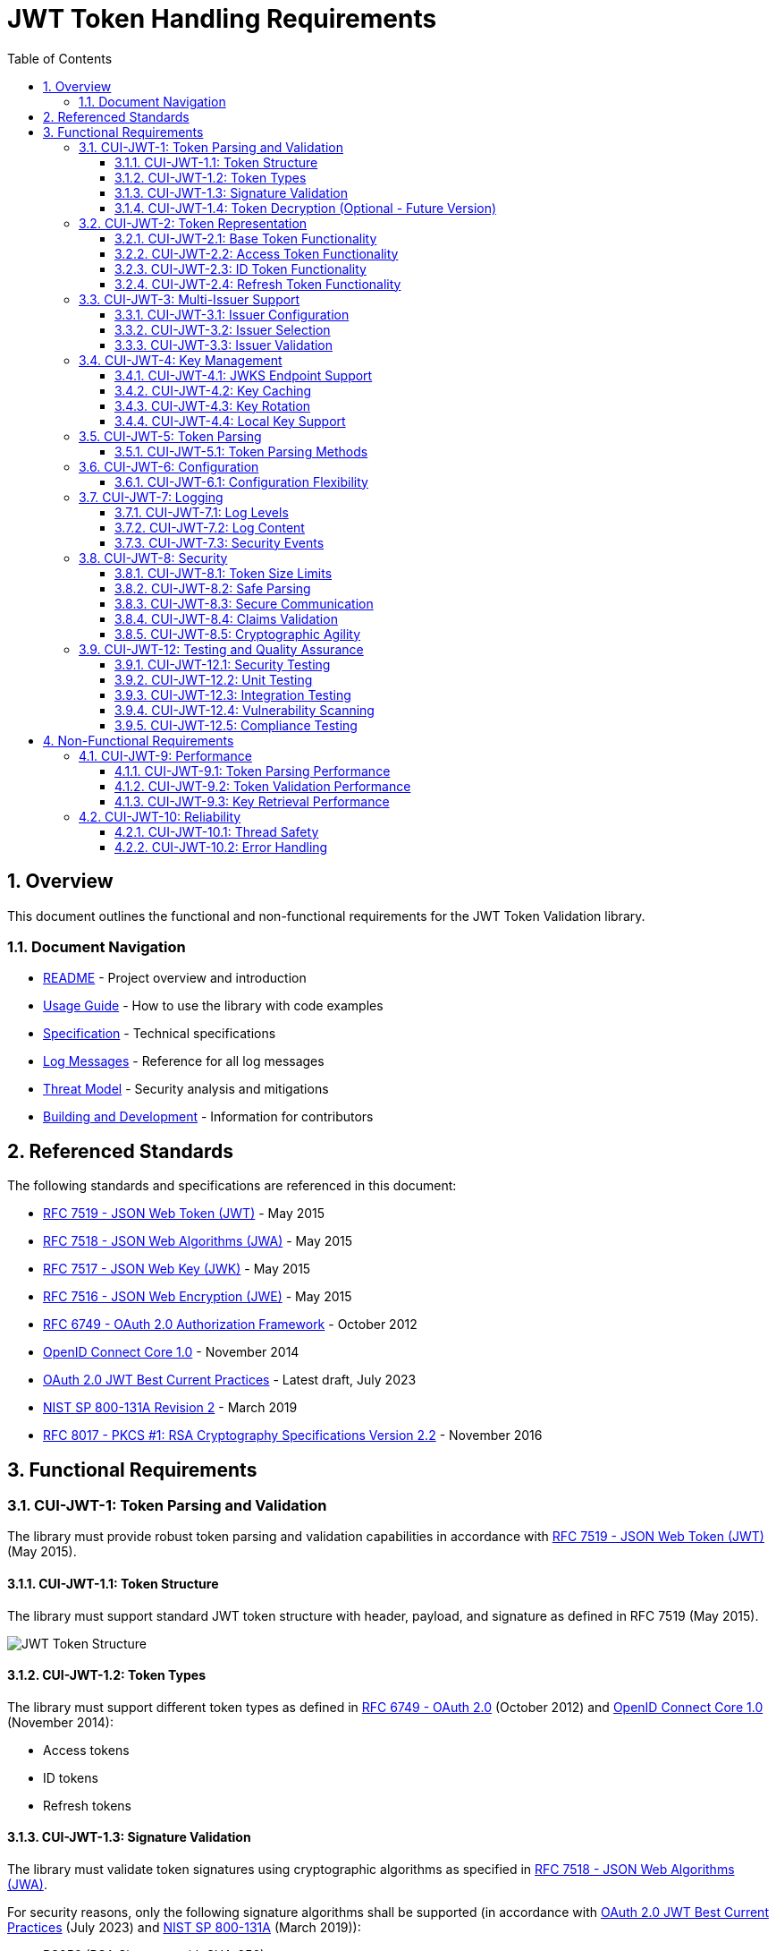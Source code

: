 = JWT Token Handling Requirements
:toc:
:toclevels: 3
:toc-title: Table of Contents
:sectnums:

== Overview

This document outlines the functional and non-functional requirements for the JWT Token Validation library.

=== Document Navigation

* xref:../README.adoc[README] - Project overview and introduction
* xref:../cui-jwt-validation/README.adoc[Usage Guide] - How to use the library with code examples
* xref:Specification.adoc[Specification] - Technical specifications
* xref:LogMessages.adoc[Log Messages] - Reference for all log messages
* xref:security/Threat-Model.adoc[Threat Model] - Security analysis and mitigations
* xref:Build.adoc[Building and Development] - Information for contributors

== Referenced Standards

The following standards and specifications are referenced in this document:

* https://datatracker.ietf.org/doc/html/rfc7519[RFC 7519 - JSON Web Token (JWT)] - May 2015
* https://datatracker.ietf.org/doc/html/rfc7518[RFC 7518 - JSON Web Algorithms (JWA)] - May 2015
* https://datatracker.ietf.org/doc/html/rfc7517[RFC 7517 - JSON Web Key (JWK)] - May 2015
* https://datatracker.ietf.org/doc/html/rfc7516[RFC 7516 - JSON Web Encryption (JWE)] - May 2015
* https://datatracker.ietf.org/doc/html/rfc6749[RFC 6749 - OAuth 2.0 Authorization Framework] - October 2012
* https://openid.net/specs/openid-connect-core-1_0.html[OpenID Connect Core 1.0] - November 2014
* https://datatracker.ietf.org/doc/html/draft-ietf-oauth-jwt-bcp-09[OAuth 2.0 JWT Best Current Practices] - Latest draft, July 2023
* https://nvlpubs.nist.gov/nistpubs/SpecialPublications/NIST.SP.800-131Ar2.pdf[NIST SP 800-131A Revision 2] - March 2019
* https://www.rfc-editor.org/rfc/rfc8017.html[RFC 8017 - PKCS #1: RSA Cryptography Specifications Version 2.2] - November 2016

== Functional Requirements

[#CUI-JWT-1]
=== CUI-JWT-1: Token Parsing and Validation

The library must provide robust token parsing and validation capabilities in accordance with https://datatracker.ietf.org/doc/html/rfc7519[RFC 7519 - JSON Web Token (JWT)] (May 2015).

[#CUI-JWT-1.1]
==== CUI-JWT-1.1: Token Structure

The library must support standard JWT token structure with header, payload, and signature as defined in RFC 7519 (May 2015).

image::plantuml/token-structure.png[JWT Token Structure]

[#CUI-JWT-1.2]
==== CUI-JWT-1.2: Token Types

The library must support different token types as defined in https://datatracker.ietf.org/doc/html/rfc6749[RFC 6749 - OAuth 2.0] (October 2012) and https://openid.net/specs/openid-connect-core-1_0.html[OpenID Connect Core 1.0] (November 2014):

* Access tokens
* ID tokens
* Refresh tokens


[#CUI-JWT-1.3]
==== CUI-JWT-1.3: Signature Validation

The library must validate token signatures using cryptographic algorithms as specified in https://datatracker.ietf.org/doc/html/rfc7518[RFC 7518 - JSON Web Algorithms (JWA)].

For security reasons, only the following signature algorithms shall be supported (in accordance with https://datatracker.ietf.org/doc/html/draft-ietf-oauth-jwt-bcp-09[OAuth 2.0 JWT Best Current Practices] (July 2023) and https://nvlpubs.nist.gov/nistpubs/SpecialPublications/NIST.SP.800-131Ar2.pdf[NIST SP 800-131A] (March 2019)):

* RS256 (RSA Signature with SHA-256)
* RS384 (RSA Signature with SHA-384)
* RS512 (RSA Signature with SHA-512)
* ES256 (ECDSA using P-256 and SHA-256)
* ES384 (ECDSA using P-384 and SHA-384)
* ES512 (ECDSA using P-521 and SHA-512)

The following algorithms shall NOT be supported due to security concerns:

* HS256, HS384, HS512 (HMAC with SHA-2) - Vulnerable to https://auth0.com/blog/critical-vulnerabilities-in-json-web-token-libraries/[key confusion attacks] (2015) when used in combination with RSA public keys
* "none" algorithm - Explicitly forbidden by https://datatracker.ietf.org/doc/html/draft-ietf-oauth-jwt-bcp-09#section-3.1[OAuth 2.0 JWT BCP Section 3.1] and https://cwe.mitre.org/data/definitions/347.html[CWE-347: Improper Verification of Cryptographic Signature]
* RSA based algorithms (like RS256, RS384, RS512) with keys shorter than 2048 bits - Not compliant with https://nvlpubs.nist.gov/nistpubs/SpecialPublications/NIST.SP.800-131Ar2.pdf[NIST SP 800-131A] (2019)
* All RSASSA-PKCS1-v1_5 algorithms - Considered legacy by https://www.rfc-editor.org/rfc/rfc8017.html#section-8.2[RFC 8017] (2016) in favor of RSASSA-PSS

Additional security considerations:

* The library must implement https://datatracker.ietf.org/doc/html/draft-ietf-oauth-jwt-bcp-09#section-3.10[algorithm verification] to prevent algorithm substitution attacks (CVE-2015-9235)
* The library must validate that the algorithm specified in the JWT header matches the expected algorithm for the key
* The library must reject tokens with invalid signatures rather than falling back to less secure validation methods

[#CUI-JWT-1.4]
==== CUI-JWT-1.4: Token Decryption (Optional - Future Version)

The library should support decryption of encrypted JWT tokens (JWE) as defined in https://datatracker.ietf.org/doc/html/rfc7516[RFC 7516 - JSON Web Encryption (JWE)] (May 2015) in a future version.

[#CUI-JWT-2]
=== CUI-JWT-2: Token Representation

The library must provide type-safe token representations.

[#CUI-JWT-2.1]
==== CUI-JWT-2.1: Base Token Functionality

A base token representation must provide common token functionality:

* Access to token claims as defined in RFC 7519
* Expiration checking (exp claim)
* Issuer information (iss claim)
* Subject information (sub claim)
* Issued at time (iat claim)
* Not before time (nbf claim)
* JWT ID (jti claim)

[#CUI-JWT-2.2]
==== CUI-JWT-2.2: Access Token Functionality

The access token representation must provide:

* Scope-based authorization (scope claim) as defined in RFC 6749
* Role-based authorization (roles or groups claims)
* Resource access information

[#CUI-JWT-2.3]
==== CUI-JWT-2.3: ID Token Functionality

The ID token representation must provide user identity information as defined in OpenID Connect Core 1.0, including:

* User identity information (sub, name, preferred_username, email, etc.)
* Authentication context information (auth_time, acr, amr, etc.)

[#CUI-JWT-2.4]
==== CUI-JWT-2.4: Refresh Token Functionality

The refresh token representation must provide:

* Token refresh capabilities as defined in RFC 6749
* Token lifecycle management

[#CUI-JWT-3]
=== CUI-JWT-3: Multi-Issuer Support

The library must support tokens from multiple issuers.


[#CUI-JWT-3.1]
==== CUI-JWT-3.1: Issuer Configuration

Support configuration of multiple token issuers with different validation parameters.

[#CUI-JWT-3.2]
==== CUI-JWT-3.2: Issuer Selection

Automatically select the appropriate issuer configuration based on the token.

[#CUI-JWT-3.3]
==== CUI-JWT-3.3: Issuer Validation

Validate that tokens come from trusted issuers.

[#CUI-JWT-4]
=== CUI-JWT-4: Key Management

The library must support public key management for token validation in accordance with https://datatracker.ietf.org/doc/html/rfc7517[RFC 7517 - JSON Web Key (JWK)] (May 2015).


[#CUI-JWT-4.1]
==== CUI-JWT-4.1: JWKS Endpoint Support

Support fetching public keys from JWKS endpoints as defined in https://datatracker.ietf.org/doc/html/rfc7517#section-5[RFC 7517 Section 5 - JWK Set Format] (May 2015).

[#CUI-JWT-4.2]
==== CUI-JWT-4.2: Key Caching

Cache keys to improve performance with configurable cache expiration.

[#CUI-JWT-4.3]
==== CUI-JWT-4.3: Key Rotation

Support automatic key rotation based on configurable refresh intervals.

[#CUI-JWT-4.4]
==== CUI-JWT-4.4: Local Key Support

Support local key configuration for testing or offline scenarios.

[#CUI-JWT-5]
=== CUI-JWT-5: Token Parsing

Provide a mechanism for parsing token strings into structured representations.

[#CUI-JWT-5.1]
==== CUI-JWT-5.1: Token Parsing Methods

The library must provide methods for parsing different token types:

* Access tokens
* ID tokens
* Refresh tokens

[#CUI-JWT-6]
=== CUI-JWT-6: Configuration

Provide a flexible configuration mechanism for token validation.

[#CUI-JWT-6.1]
==== CUI-JWT-6.1: Configuration Flexibility

The configuration mechanism must support different validation settings for different token types and issuers.

[#CUI-JWT-7]
=== CUI-JWT-7: Logging

Implement comprehensive logging for troubleshooting and auditing, following the https://owasp.org/www-project-proactive-controls/v3/en/c9-implement-security-logging-monitoring[OWASP Proactive Controls C9: Implement Security Logging and Monitoring] guidelines.

[#CUI-JWT-7.1]
==== CUI-JWT-7.1: Log Levels

Support different log levels for different types of events:

* ERROR: Authentication failures, token validation errors
* WARN: Suspicious activities, token format issues
* INFO: Successful token validations, key rotations
* DEBUG: Detailed token processing information
* TRACE: Highly detailed debugging information

[#CUI-JWT-7.2]
==== CUI-JWT-7.2: Log Content

Log messages must include relevant information for troubleshooting without exposing sensitive data, as recommended by https://cheatsheetseries.owasp.org/cheatsheets/Logging_Cheat_Sheet.html[OWASP Logging Cheat Sheet].

* Include: timestamps, event types, source components, outcome (success/failure)
* Exclude: full tokens, private keys, passwords

[#CUI-JWT-7.3]
==== CUI-JWT-7.3: Security Events

Log security-relevant events as recommended by https://datatracker.ietf.org/doc/html/rfc8417[RFC 8417 - Security Event Token (SET)] (July 2018):

* Token validation failures
* Key rotation events
* Configuration changes
* Suspicious token usage patterns

[#CUI-JWT-8]
=== CUI-JWT-8: Security

The library must implement security best practices as defined in the https://cheatsheetseries.owasp.org/cheatsheets/JSON_Web_Token_for_Java_Cheat_Sheet.html[OWASP JWT Security Cheat Sheet for Java].

[#CUI-JWT-8.1]
==== CUI-JWT-8.1: Token Size Limits

Implement token size limits to prevent denial of service attacks. Maximum token size should be 8KB as recommended by https://datatracker.ietf.org/doc/html/draft-ietf-oauth-jwt-bcp-09#section-3.11[OAuth 2.0 JWT BCP Section 3.11].

[#CUI-JWT-8.2]
==== CUI-JWT-8.2: Safe Parsing

Implement safe parsing practices to prevent security vulnerabilities such as:

* JSON parsing attacks
* Injection attacks
* Deserialization vulnerabilities
For example, vulnerabilities could include issues like entity expansion in XML parsers (if applicable to the JSON parser's underlying mechanisms or if XML is also processed), or object injection if deserializing into complex type hierarchies without proper validation.

Refer to https://owasp.org/www-project-top-ten/[OWASP Top 10] (2021) for common vulnerabilities, particularly A8:2021-Software and Data Integrity Failures.

[#CUI-JWT-8.3]
==== CUI-JWT-8.3: Secure Communication

Support secure communication for key retrieval using TLS 1.2 or higher as recommended by https://nvlpubs.nist.gov/nistpubs/SpecialPublications/NIST.SP.800-52r2.pdf[NIST SP 800-52 Rev. 2] (2019).

[#CUI-JWT-8.4]
==== CUI-JWT-8.4: Claims Validation

Validate token claims according to RFC 7519 (May 2015) and OpenID Connect Core 1.0 (November 2014), including:

* Expiration time (exp)
* Not before time (nbf)
* Issuer (iss)
* Audience (aud)

[#CUI-JWT-8.5]
==== CUI-JWT-8.5: Cryptographic Agility

The library must support cryptographic agility as recommended by https://datatracker.ietf.org/doc/html/draft-ietf-oauth-jwt-bcp-09#section-3.8[OAuth 2.0 JWT BCP Section 3.8], allowing for algorithm upgrades without breaking changes.

[#CUI-JWT-12]
=== CUI-JWT-12: Testing and Quality Assurance

[#CUI-JWT-12.1]
==== CUI-JWT-12.1: Security Testing

The library must undergo comprehensive security testing according to https://cheatsheetseries.owasp.org/cheatsheets/JSON_Web_Token_for_Java_Cheat_Sheet.html[OWASP JWT Security Cheat Sheet for Java] (2023) and https://github.com/OWASP/CheatSheetSeries/blob/master/cheatsheets/JSON_Web_Token_Cheat_Sheet.md[OWASP JWT Cheat Sheet] (2023).

Key security tests must include:

* Token validation bypass tests
* Algorithm confusion attack tests
* Key disclosure vulnerability tests
* Signature verification bypass tests
* Token cracking resistance tests

[#CUI-JWT-12.2]
==== CUI-JWT-12.2: Unit Testing

The library must have comprehensive unit tests with at least 80% code coverage, including:

* Token parsing tests
* Token validation tests
* Error handling tests
* Edge case tests (malformed tokens, expired tokens, etc.)

[#CUI-JWT-12.3]
==== CUI-JWT-12.3: Integration Testing

Integration tests must verify compatibility with Keycloak as the identity provider:

* Parse access tokens from Keycloak
* Parse ID tokens from Keycloak
* Parse refresh tokens from Keycloak
* Validate tokens against Keycloak JWKS endpoint
* Handle token expiration and validation


[#CUI-JWT-12.4]
==== CUI-JWT-12.4: Vulnerability Scanning

The library must be regularly scanned for vulnerabilities using:

* https://owasp.org/www-project-dependency-check/[OWASP Dependency Check] for third-party dependencies
* Static Application Security Testing (SAST) tools
* Fuzz-Testing tools for input validation vulnerabilities

[#CUI-JWT-12.5]
==== CUI-JWT-12.5: Compliance Testing

Tests must verify compliance with:

* https://openid.net/certification/[OpenID Connect Certification] requirements
* https://www.rfc-editor.org/rfc/rfc7519[RFC 7519] JWT specification
* https://datatracker.ietf.org/doc/html/draft-ietf-oauth-jwt-bcp-09[OAuth 2.0 JWT Best Current Practices]

== Non-Functional Requirements

[#CUI-JWT-9]
=== CUI-JWT-9: Performance

[#CUI-JWT-9.1]
==== CUI-JWT-9.1: Token Parsing Performance

Token parsing must process at least 1000 tokens per second on reference hardware (Intel i7 or equivalent, 16GB RAM).

[#CUI-JWT-9.2]
==== CUI-JWT-9.2: Token Validation Performance

Token validation must process at least 500 tokens per second on reference hardware (Intel i7 or equivalent, 16GB RAM).

[#CUI-JWT-9.3]
==== CUI-JWT-9.3: Key Retrieval Performance

Key retrieval and caching must add no more than 100ms overhead per new key.

[#CUI-JWT-10]
=== CUI-JWT-10: Reliability

[#CUI-JWT-10.1]
==== CUI-JWT-10.1: Thread Safety

The implementation must be thread-safe.

[#CUI-JWT-10.2]
==== CUI-JWT-10.2: Error Handling

The implementation must handle errors gracefully and provide meaningful error messages.
